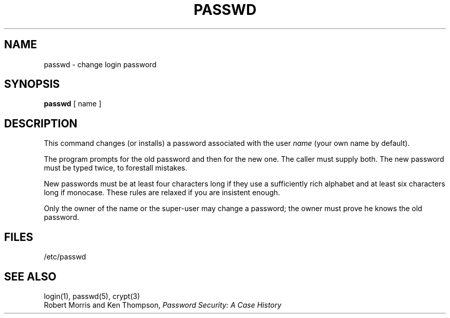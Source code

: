 .TH PASSWD 1 
.SH NAME
passwd \- change login password
.SH SYNOPSIS
.B passwd
[ name ]
.SH DESCRIPTION
This command changes (or installs) a password
associated with the user
.IR name
(your own name by default).
.PP
The program prompts for the old password and then for the new one.
The caller must supply both.
The new password must be typed twice, to forestall mistakes.
.PP
New passwords must be at least four characters long if they use
a sufficiently rich alphabet and at least six characters long
if monocase.
These rules are relaxed if you are insistent enough.
.PP
Only the owner of the name or the super-user may change a password;
the owner must prove he knows the old password.
.SH FILES
/etc/passwd
.SH "SEE ALSO"
login(1), passwd(5), crypt(3)
.br
Robert Morris and Ken Thompson,
.I Password Security: A Case History
